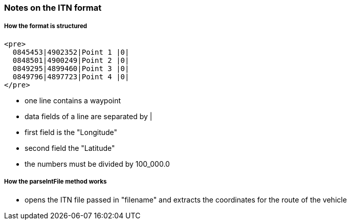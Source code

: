 === Notes on the ITN format

===== How the format is structured

   <pre>
     0845453|4902352|Point 1 |0|
     0848501|4900249|Point 2 |0|
     0849295|4899460|Point 3 |0|
     0849796|4897723|Point 4 |0|
   </pre>

* one line contains a waypoint
* data fields of a line are separated by |
* first field is the "Longitude"
* second field the "Latitude"
* the numbers must be divided by 100_000.0

===== How the parseIntFile method works

* opens the ITN file passed in "filename" and extracts the coordinates for the route of the vehicle